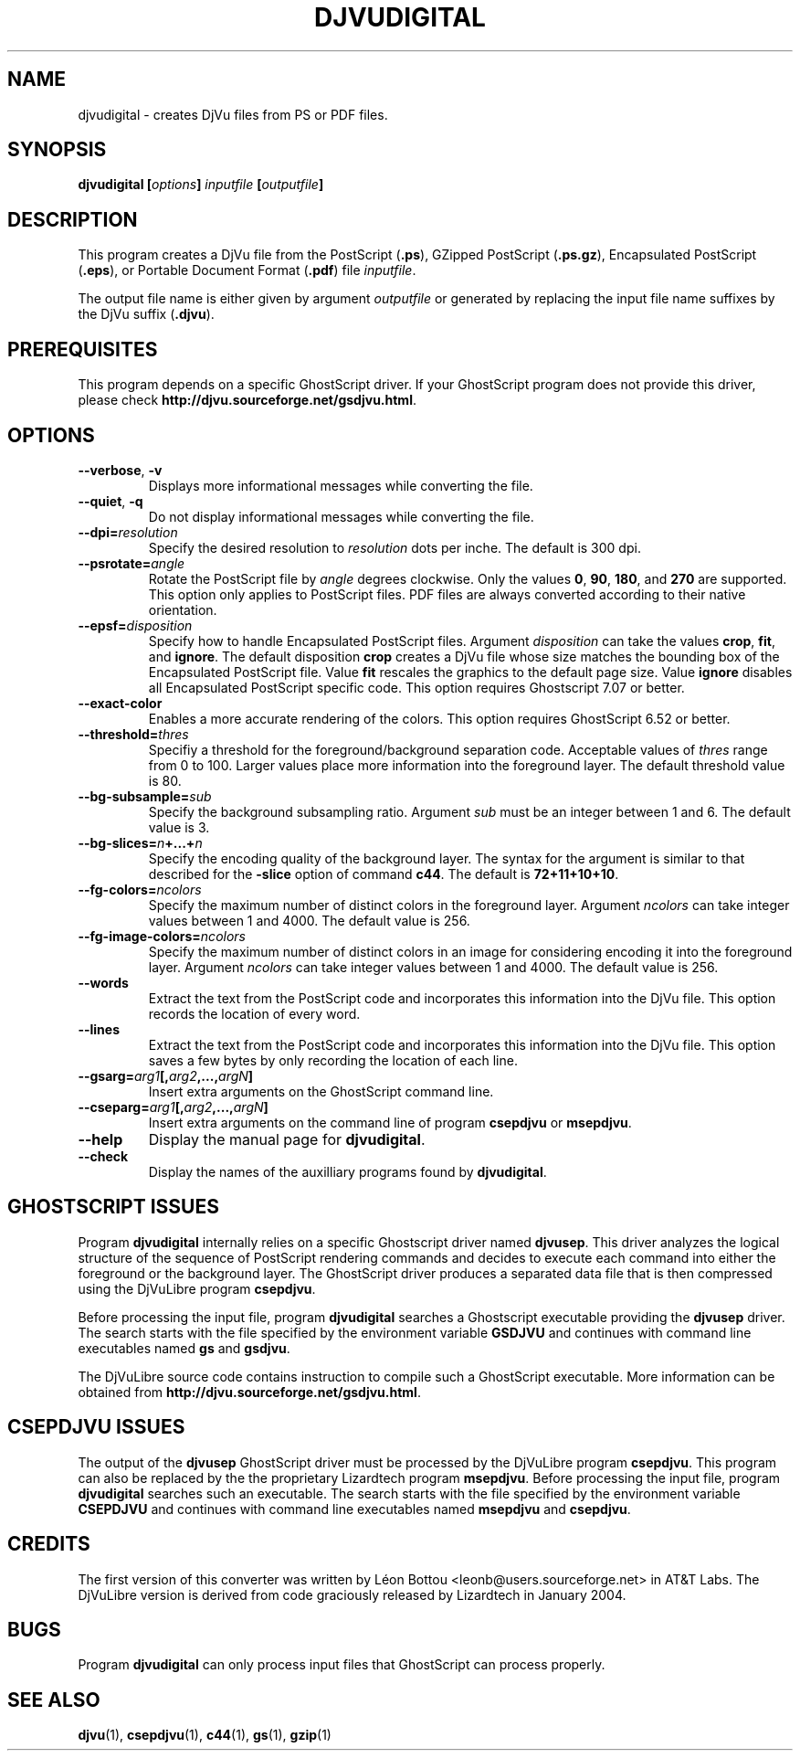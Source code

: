 .\" Copyright (c) 2001-2003 Leon Bottou, Yann Le Cun, Patrick Haffner,
.\" Copyright (c) 2001 AT&T Corp., and Lizardtech, Inc.
.\"
.\" This is free documentation; you can redistribute it and/or
.\" modify it under the terms of the GNU General Public License as
.\" published by the Free Software Foundation; either version 2 of
.\" the License, or (at your option) any later version.
.\"
.\" The GNU General Public License's references to "object code"
.\" and "executables" are to be interpreted as the output of any
.\" document formatting or typesetting system, including
.\" intermediate and printed output.
.\"
.\" This manual is distributed in the hope that it will be useful,
.\" but WITHOUT ANY WARRANTY; without even the implied warranty of
.\" MERCHANTABILITY or FITNESS FOR A PARTICULAR PURPOSE.  See the
.\" GNU General Public License for more details.
.\"
.\" You should have received a copy of the GNU General Public
.\" License along with this manual. Otherwise check the web site
.\" of the Free Software Foundation at http://www.fsf.org.
.TH DJVUDIGITAL 1 "1/31/2004" "DjVuLibre-3.5" "DjVuLibre-3.5"
.SH NAME
djvudigital \- creates DjVu files from PS or PDF files.

.SH SYNOPSIS
.BI "djvudigital  [" "options" "] " "inputfile" " [" "outputfile" "]"

.SH DESCRIPTION
This program creates a DjVu file
from the PostScript
.BR "" "(" ".ps" "),"
GZipped PostScript
.BR "" "(" ".ps.gz" "),"
Encapsulated PostScript
.BR "" "(" ".eps" "),"
or Portable Document Format 
.BR "" "(" ".pdf" ")"
file
.IR inputfile .

The output file name is either given by argument
.I outputfile
or generated by replacing the input file name 
suffixes by the DjVu suffix
.BR "" "(" ".djvu" ")."

.SH PREREQUISITES

This program depends on a specific GhostScript driver.
If your GhostScript program does not provide this driver,
please check
.BR http://djvu.sourceforge.net/gsdjvu.html .

.SH OPTIONS
.TP
.BR "--verbose" ", " "-v"
Displays more informational messages while
converting the file.
.TP
.BR "--quiet" ", " "-q"
Do not display informational messages while
converting the file.
.TP
.BI "--dpi=" "resolution"
Specify the desired resolution to 
.I resolution
dots per inche.  
The default is 300 dpi.
.TP
.BI "--psrotate=" "angle"
Rotate the PostScript file by 
.I angle
degrees clockwise. 
Only the values
.BR 0 ", " 90 ", " 180 ", and " 270
are supported.  
This option only applies to PostScript files.
PDF files are always converted according to
their native orientation.
.TP
.BI "--epsf=" "disposition"
Specify how to handle Encapsulated PostScript files. 
Argument
.I disposition
can take the values
.BR crop ", " fit ", and " ignore "."
The default disposition
.B crop
creates a DjVu file whose size matches the bounding box of 
the Encapsulated PostScript file. Value
.B fit
rescales the graphics to the default page size. 
Value
.B ignore
disables all Encapsulated PostScript specific code.
This option requires Ghostscript 7.07 or better.
.TP
.BI "--exact-color"
Enables a more accurate rendering of the colors.
This option requires GhostScript 6.52 or better.
.TP
.BI "--threshold=" "thres"
Specifiy a threshold for the foreground/background separation code.
Acceptable values of
.I thres
range from 0 to 100. Larger values place more 
information into the foreground layer.
The default threshold value is 80.
.TP
.BI "--bg-subsample=" "sub"
Specify the background subsampling ratio.
Argument 
.I sub
must be an integer between 1 and 6.
The default value is 3.
.TP
.BI "--bg-slices=" "n" "+...+" "n"
Specify the encoding quality of the background layer. 
The syntax for the argument is similar to that described for the
.B -slice
option of command
.BR c44 .
The default is
.BR 72+11+10+10 .
.TP
.BI "--fg-colors=" ncolors
Specify the maximum number of distinct colors in the foreground layer.
Argument 
.I ncolors
can take integer values between 1 and 4000.
The default value is 256.
.TP
.BI "--fg-image-colors=" ncolors
Specify the maximum number of distinct colors in an image for 
considering encoding it into the foreground layer.
Argument 
.I ncolors
can take integer values between 1 and 4000.
The default value is 256.
.TP
.BI "--words"
Extract the text from the PostScript code and
incorporates this information into the DjVu file.
This option records the location of every word.
.TP
.BI "--lines"
Extract the text from the PostScript code and
incorporates this information into the DjVu file.
This option saves a few bytes by only recording the 
location of each line.
.TP
.BI "--gsarg=" arg1 "[," arg2 ",...," argN "]"
Insert extra arguments on the GhostScript command line.
.TP
.BI "--cseparg=" arg1 "[," arg2 ",...," argN "]"
Insert extra arguments on the command line of
program
.BR csepdjvu " or " msepdjvu "."
.TP
.BI "--help"
Display the manual page for 
.BR djvudigital .
.TP
.BI "--check"
Display the names of the auxilliary programs found by
.BR djvudigital .
.PP

.SH GHOSTSCRIPT ISSUES

Program
.B djvudigital 
internally relies on a specific Ghostscript driver named
.BR djvusep .
This driver analyzes the logical structure of the sequence
of PostScript rendering commands and decides to execute 
each command into either the foreground or the background layer.
The GhostScript driver produces a separated data file 
that is then compressed using the DjVuLibre program
.BR csepdjvu .

Before processing the input file, program
.B djvudigital
searches a Ghostscript executable providing the
.B djvusep
driver. The search starts with the file specified
by the environment variable
.B GSDJVU
and continues with command line executables named
.BR gs " and " gsdjvu "."

The DjVuLibre source code contains instruction
to compile such a GhostScript executable.
More information can be obtained from
.BR http://djvu.sourceforge.net/gsdjvu.html .

.SH CSEPDJVU ISSUES

The output of the
.B djvusep
GhostScript driver must be processed by 
the DjVuLibre program
.BR csepdjvu .
This program can also be replaced by the 
the proprietary Lizardtech program
.BR msepdjvu .
Before processing the input file, program
.B djvudigital
searches such an executable.
The search starts with the file specified
by the environment variable
.B CSEPDJVU
and continues with command line executables named
.BR msepdjvu " and " csepdjvu "."

.SH CREDITS

The first version of this converter was written 
by L\('eon Bottou <leonb@users.sourceforge.net>
in AT&T Labs.  The DjVuLibre version is derived 
from code graciously released by Lizardtech in 
January 2004.

.SH BUGS

Program
.B djvudigital
can only process input files that GhostScript can process properly.

.SH SEE ALSO
.BR djvu (1),
.BR csepdjvu (1),
.BR c44 (1),
.BR gs (1),
.BR gzip (1)
